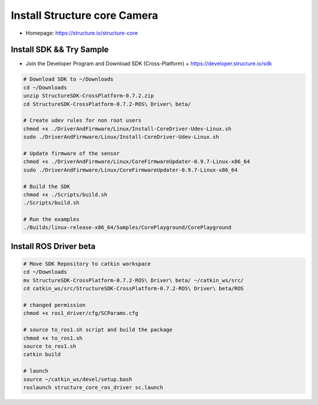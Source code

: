 Install Structure core Camera
====================

- Homepage: https://structure.io/structure-core

Install SDK && Try Sample
-------------------------

- Join the Developer Program and Download SDK (Cross-Platform)
  + https://developer.structure.io/sdk

.. code-block:: bash
  
  # Download SDK to ~/Downloads
  cd ~/Downloads
  unzip StructureSDK-CrossPlatform-0.7.2.zip
  cd StructureSDK-CrossPlatform-0.7.2-ROS\ Driver\ beta/

  # Create udev rules for non root users
  chmod +x ./DriverAndFirmware/Linux/Install-CoreDriver-Udev-Linux.sh
  sudo ./DriverAndFirmware/Linux/Install-CoreDriver-Udev-Linux.sh 

  # Update firmware of the sensor
  chmod +x ./DriverAndFirmware/Linux/CoreFirmwareUpdater-0.9.7-Linux-x86_64 
  sudo ./DriverAndFirmware/Linux/CoreFirmwareUpdater-0.9.7-Linux-x86_64 

  # Build the SDK
  chmod +x ./Scripts/build.sh
  ./Scripts/build.sh

  # Run the examples
  ./Builds/linux-release-x86_64/Samples/CorePlayground/CorePlayground


Install ROS Driver beta
-----------------------

.. code-block:: bash

  # Move SDK Repository to catkin workspace
  cd ~/Downloads
  mv StructureSDK-CrossPlatform-0.7.2-ROS\ Driver\ beta/ ~/catkin_ws/src/
  cd catkin_ws/src/StructureSDK-CrossPlatform-0.7.2-ROS\ Driver\ beta/ROS

  # changed permission
  chmod +x ros1_driver/cfg/SCParams.cfg 

  # source to_ros1.sh script and build the package
  chmod +x to_ros1.sh
  source to_ros1.sh
  catkin build

  # launch 
  source ~/catkin_ws/devel/setup.bash
  roslaunch structure_core_ros_driver sc.launch
